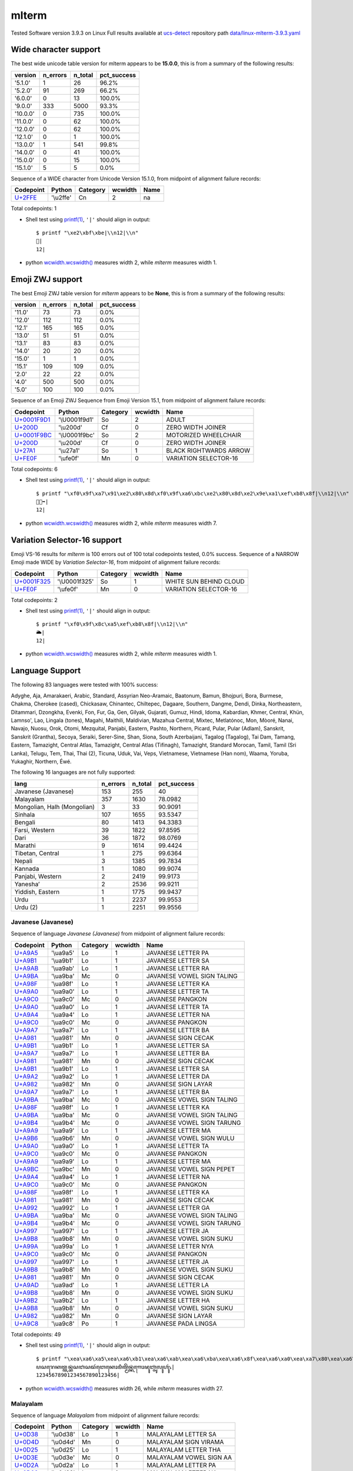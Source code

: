 .. _mlterm:

mlterm
------


Tested Software version 3.9.3 on Linux
Full results available at ucs-detect_ repository path
`data/linux-mlterm-3.9.3.yaml <https://github.com/jquast/ucs-detect/blob/master/data/linux-mlterm-3.9.3.yaml>`_

.. _mltermwide:

Wide character support
++++++++++++++++++++++

The best wide unicode table version for mlterm appears to be 
**15.0.0**, this is from a summary of the following
results:


=========  ==========  =========  =============
version      n_errors    n_total  pct_success
=========  ==========  =========  =============
'5.1.0'             1         26  96.2%
'5.2.0'            91        269  66.2%
'6.0.0'             0         13  100.0%
'9.0.0'           333       5000  93.3%
'10.0.0'            0        735  100.0%
'11.0.0'            0         62  100.0%
'12.0.0'            0         62  100.0%
'12.1.0'            0          1  100.0%
'13.0.0'            1        541  99.8%
'14.0.0'            0         41  100.0%
'15.0.0'            0         15  100.0%
'15.1.0'            5          5  0.0%
=========  ==========  =========  =============

Sequence of a WIDE character from Unicode Version 15.1.0, from midpoint of alignment failure records:

=========================================  =========  ==========  =========  ======
Codepoint                                  Python     Category      wcwidth  Name
=========================================  =========  ==========  =========  ======
`U+2FFE <https://codepoints.net/U+2FFE>`_  '\\u2ffe'  Cn                  2  na
=========================================  =========  ==========  =========  ======

Total codepoints: 1


- Shell test using `printf(1)`_, ``'|'`` should align in output::

        $ printf "\xe2\xbf\xbe|\\n12|\\n"
        ⿾|
        12|

- python `wcwidth.wcswidth()`_ measures width 2, 
  while *mlterm* measures width 1.

.. _mltermzwj:

Emoji ZWJ support
+++++++++++++++++

The best Emoji ZWJ table version for *mlterm* appears to be 
**None**, this is from a summary of the following
results:


=========  ==========  =========  =============
version      n_errors    n_total  pct_success
=========  ==========  =========  =============
'11.0'             73         73  0.0%
'12.0'            112        112  0.0%
'12.1'            165        165  0.0%
'13.0'             51         51  0.0%
'13.1'             83         83  0.0%
'14.0'             20         20  0.0%
'15.0'              1          1  0.0%
'15.1'            109        109  0.0%
'2.0'              22         22  0.0%
'4.0'             500        500  0.0%
'5.0'             100        100  0.0%
=========  ==========  =========  =============

Sequence of an Emoji ZWJ Sequence from Emoji Version 15.1, from midpoint of alignment failure records:

=================================================  =============  ==========  =========  ======================
Codepoint                                          Python         Category      wcwidth  Name
=================================================  =============  ==========  =========  ======================
`U+0001F9D1 <https://codepoints.net/U+0001F9D1>`_  '\\U0001f9d1'  So                  2  ADULT
`U+200D <https://codepoints.net/U+200D>`_          '\\u200d'      Cf                  0  ZERO WIDTH JOINER
`U+0001F9BC <https://codepoints.net/U+0001F9BC>`_  '\\U0001f9bc'  So                  2  MOTORIZED WHEELCHAIR
`U+200D <https://codepoints.net/U+200D>`_          '\\u200d'      Cf                  0  ZERO WIDTH JOINER
`U+27A1 <https://codepoints.net/U+27A1>`_          '\\u27a1'      So                  1  BLACK RIGHTWARDS ARROW
`U+FE0F <https://codepoints.net/U+FE0F>`_          '\\ufe0f'      Mn                  0  VARIATION SELECTOR-16
=================================================  =============  ==========  =========  ======================

Total codepoints: 6


- Shell test using `printf(1)`_, ``'|'`` should align in output::

        $ printf "\xf0\x9f\xa7\x91\xe2\x80\x8d\xf0\x9f\xa6\xbc\xe2\x80\x8d\xe2\x9e\xa1\xef\xb8\x8f|\\n12|\\n"
        🧑‍🦼‍➡️|
        12|

- python `wcwidth.wcswidth()`_ measures width 2, 
  while *mlterm* measures width 7.

.. _mltermvs16:

Variation Selector-16 support
+++++++++++++++++++++++++++++

Emoji VS-16 results for *mlterm* is 100 errors
out of 100 total codepoints tested, 0.0% success.
Sequence of a NARROW Emoji made WIDE by *Variation Selector-16*, from midpoint of alignment failure records:

=================================================  =============  ==========  =========  ======================
Codepoint                                          Python         Category      wcwidth  Name
=================================================  =============  ==========  =========  ======================
`U+0001F325 <https://codepoints.net/U+0001F325>`_  '\\U0001f325'  So                  1  WHITE SUN BEHIND CLOUD
`U+FE0F <https://codepoints.net/U+FE0F>`_          '\\ufe0f'      Mn                  0  VARIATION SELECTOR-16
=================================================  =============  ==========  =========  ======================

Total codepoints: 2


- Shell test using `printf(1)`_, ``'|'`` should align in output::

        $ printf "\xf0\x9f\x8c\xa5\xef\xb8\x8f|\\n12|\\n"
        🌥️|
        12|

- python `wcwidth.wcswidth()`_ measures width 2, 
  while *mlterm* measures width 1.


.. _mltermlang:

Language Support
++++++++++++++++

The following 83 languages were tested with 100% success:

Adyghe, Aja, Amarakaeri, Arabic, Standard, Assyrian Neo-Aramaic, Baatonum, Bamun, Bhojpuri, Bora, Burmese, Chakma, Cherokee (cased), Chickasaw, Chinantec, Chiltepec, Dagaare, Southern, Dangme, Dendi, Dinka, Northeastern, Ditammari, Dzongkha, Evenki, Fon, Fur, Ga, Gen, Gilyak, Gujarati, Gumuz, Hindi, Idoma, Kabardian, Khmer, Central, Khün, Lamnso', Lao, Lingala (tones), Magahi, Maithili, Maldivian, Mazahua Central, Mixtec, Metlatónoc, Mon, Mòoré, Nanai, Navajo, Nuosu, Orok, Otomi, Mezquital, Panjabi, Eastern, Pashto, Northern, Picard, Pular, Pular (Adlam), Sanskrit, Sanskrit (Grantha), Secoya, Seraiki, Serer-Sine, Shan, Siona, South Azerbaijani, Tagalog (Tagalog), Tai Dam, Tamang, Eastern, Tamazight, Central Atlas, Tamazight, Central Atlas (Tifinagh), Tamazight, Standard Morocan, Tamil, Tamil (Sri Lanka), Telugu, Tem, Thai, Thai (2), Ticuna, Uduk, Vai, Veps, Vietnamese, Vietnamese (Han nom), Waama, Yoruba, Yukaghir, Northern, Éwé.

The following 16 languages are not fully supported:

===========================  ==========  =========  =============
lang                           n_errors    n_total    pct_success
===========================  ==========  =========  =============
Javanese (Javanese)                 153        255        40
Malayalam                           357       1630        78.0982
Mongolian, Halh (Mongolian)           3         33        90.9091
Sinhala                             107       1655        93.5347
Bengali                              80       1413        94.3383
Farsi, Western                       39       1822        97.8595
Dari                                 36       1872        98.0769
Marathi                               9       1614        99.4424
Tibetan, Central                      1        275        99.6364
Nepali                                3       1385        99.7834
Kannada                               1       1080        99.9074
Panjabi, Western                      2       2419        99.9173
Yaneshaʼ                              2       2536        99.9211
Yiddish, Eastern                      1       1775        99.9437
Urdu                                  1       2237        99.9553
Urdu (2)                              1       2251        99.9556
===========================  ==========  =========  =============

Javanese (Javanese)
^^^^^^^^^^^^^^^^^^^

Sequence of language *Javanese (Javanese)* from midpoint of alignment failure records:

=========================================  =========  ==========  =========  ==========================
Codepoint                                  Python     Category      wcwidth  Name
=========================================  =========  ==========  =========  ==========================
`U+A9A5 <https://codepoints.net/U+A9A5>`_  '\\ua9a5'  Lo                  1  JAVANESE LETTER PA
`U+A9B1 <https://codepoints.net/U+A9B1>`_  '\\ua9b1'  Lo                  1  JAVANESE LETTER SA
`U+A9AB <https://codepoints.net/U+A9AB>`_  '\\ua9ab'  Lo                  1  JAVANESE LETTER RA
`U+A9BA <https://codepoints.net/U+A9BA>`_  '\\ua9ba'  Mc                  0  JAVANESE VOWEL SIGN TALING
`U+A98F <https://codepoints.net/U+A98F>`_  '\\ua98f'  Lo                  1  JAVANESE LETTER KA
`U+A9A0 <https://codepoints.net/U+A9A0>`_  '\\ua9a0'  Lo                  1  JAVANESE LETTER TA
`U+A9C0 <https://codepoints.net/U+A9C0>`_  '\\ua9c0'  Mc                  0  JAVANESE PANGKON
`U+A9A0 <https://codepoints.net/U+A9A0>`_  '\\ua9a0'  Lo                  1  JAVANESE LETTER TA
`U+A9A4 <https://codepoints.net/U+A9A4>`_  '\\ua9a4'  Lo                  1  JAVANESE LETTER NA
`U+A9C0 <https://codepoints.net/U+A9C0>`_  '\\ua9c0'  Mc                  0  JAVANESE PANGKON
`U+A9A7 <https://codepoints.net/U+A9A7>`_  '\\ua9a7'  Lo                  1  JAVANESE LETTER BA
`U+A981 <https://codepoints.net/U+A981>`_  '\\ua981'  Mn                  0  JAVANESE SIGN CECAK
`U+A9B1 <https://codepoints.net/U+A9B1>`_  '\\ua9b1'  Lo                  1  JAVANESE LETTER SA
`U+A9A7 <https://codepoints.net/U+A9A7>`_  '\\ua9a7'  Lo                  1  JAVANESE LETTER BA
`U+A981 <https://codepoints.net/U+A981>`_  '\\ua981'  Mn                  0  JAVANESE SIGN CECAK
`U+A9B1 <https://codepoints.net/U+A9B1>`_  '\\ua9b1'  Lo                  1  JAVANESE LETTER SA
`U+A9A2 <https://codepoints.net/U+A9A2>`_  '\\ua9a2'  Lo                  1  JAVANESE LETTER DA
`U+A982 <https://codepoints.net/U+A982>`_  '\\ua982'  Mn                  0  JAVANESE SIGN LAYAR
`U+A9A7 <https://codepoints.net/U+A9A7>`_  '\\ua9a7'  Lo                  1  JAVANESE LETTER BA
`U+A9BA <https://codepoints.net/U+A9BA>`_  '\\ua9ba'  Mc                  0  JAVANESE VOWEL SIGN TALING
`U+A98F <https://codepoints.net/U+A98F>`_  '\\ua98f'  Lo                  1  JAVANESE LETTER KA
`U+A9BA <https://codepoints.net/U+A9BA>`_  '\\ua9ba'  Mc                  0  JAVANESE VOWEL SIGN TALING
`U+A9B4 <https://codepoints.net/U+A9B4>`_  '\\ua9b4'  Mc                  0  JAVANESE VOWEL SIGN TARUNG
`U+A9A9 <https://codepoints.net/U+A9A9>`_  '\\ua9a9'  Lo                  1  JAVANESE LETTER MA
`U+A9B6 <https://codepoints.net/U+A9B6>`_  '\\ua9b6'  Mn                  0  JAVANESE VOWEL SIGN WULU
`U+A9A0 <https://codepoints.net/U+A9A0>`_  '\\ua9a0'  Lo                  1  JAVANESE LETTER TA
`U+A9C0 <https://codepoints.net/U+A9C0>`_  '\\ua9c0'  Mc                  0  JAVANESE PANGKON
`U+A9A9 <https://codepoints.net/U+A9A9>`_  '\\ua9a9'  Lo                  1  JAVANESE LETTER MA
`U+A9BC <https://codepoints.net/U+A9BC>`_  '\\ua9bc'  Mn                  0  JAVANESE VOWEL SIGN PEPET
`U+A9A4 <https://codepoints.net/U+A9A4>`_  '\\ua9a4'  Lo                  1  JAVANESE LETTER NA
`U+A9C0 <https://codepoints.net/U+A9C0>`_  '\\ua9c0'  Mc                  0  JAVANESE PANGKON
`U+A98F <https://codepoints.net/U+A98F>`_  '\\ua98f'  Lo                  1  JAVANESE LETTER KA
`U+A981 <https://codepoints.net/U+A981>`_  '\\ua981'  Mn                  0  JAVANESE SIGN CECAK
`U+A992 <https://codepoints.net/U+A992>`_  '\\ua992'  Lo                  1  JAVANESE LETTER GA
`U+A9BA <https://codepoints.net/U+A9BA>`_  '\\ua9ba'  Mc                  0  JAVANESE VOWEL SIGN TALING
`U+A9B4 <https://codepoints.net/U+A9B4>`_  '\\ua9b4'  Mc                  0  JAVANESE VOWEL SIGN TARUNG
`U+A997 <https://codepoints.net/U+A997>`_  '\\ua997'  Lo                  1  JAVANESE LETTER JA
`U+A9B8 <https://codepoints.net/U+A9B8>`_  '\\ua9b8'  Mn                  0  JAVANESE VOWEL SIGN SUKU
`U+A99A <https://codepoints.net/U+A99A>`_  '\\ua99a'  Lo                  1  JAVANESE LETTER NYA
`U+A9C0 <https://codepoints.net/U+A9C0>`_  '\\ua9c0'  Mc                  0  JAVANESE PANGKON
`U+A997 <https://codepoints.net/U+A997>`_  '\\ua997'  Lo                  1  JAVANESE LETTER JA
`U+A9B8 <https://codepoints.net/U+A9B8>`_  '\\ua9b8'  Mn                  0  JAVANESE VOWEL SIGN SUKU
`U+A981 <https://codepoints.net/U+A981>`_  '\\ua981'  Mn                  0  JAVANESE SIGN CECAK
`U+A9AD <https://codepoints.net/U+A9AD>`_  '\\ua9ad'  Lo                  1  JAVANESE LETTER LA
`U+A9B8 <https://codepoints.net/U+A9B8>`_  '\\ua9b8'  Mn                  0  JAVANESE VOWEL SIGN SUKU
`U+A9B2 <https://codepoints.net/U+A9B2>`_  '\\ua9b2'  Lo                  1  JAVANESE LETTER HA
`U+A9B8 <https://codepoints.net/U+A9B8>`_  '\\ua9b8'  Mn                  0  JAVANESE VOWEL SIGN SUKU
`U+A982 <https://codepoints.net/U+A982>`_  '\\ua982'  Mn                  0  JAVANESE SIGN LAYAR
`U+A9C8 <https://codepoints.net/U+A9C8>`_  '\\ua9c8'  Po                  1  JAVANESE PADA LINGSA
=========================================  =========  ==========  =========  ==========================

Total codepoints: 49


- Shell test using `printf(1)`_, ``'|'`` should align in output::

        $ printf "\xea\xa6\xa5\xea\xa6\xb1\xea\xa6\xab\xea\xa6\xba\xea\xa6\x8f\xea\xa6\xa0\xea\xa7\x80\xea\xa6\xa0\xea\xa6\xa4\xea\xa7\x80\xea\xa6\xa7\xea\xa6\x81\xea\xa6\xb1\xea\xa6\xa7\xea\xa6\x81\xea\xa6\xb1\xea\xa6\xa2\xea\xa6\x82\xea\xa6\xa7\xea\xa6\xba\xea\xa6\x8f\xea\xa6\xba\xea\xa6\xb4\xea\xa6\xa9\xea\xa6\xb6\xea\xa6\xa0\xea\xa7\x80\xea\xa6\xa9\xea\xa6\xbc\xea\xa6\xa4\xea\xa7\x80\xea\xa6\x8f\xea\xa6\x81\xea\xa6\x92\xea\xa6\xba\xea\xa6\xb4\xea\xa6\x97\xea\xa6\xb8\xea\xa6\x9a\xea\xa7\x80\xea\xa6\x97\xea\xa6\xb8\xea\xa6\x81\xea\xa6\xad\xea\xa6\xb8\xea\xa6\xb2\xea\xa6\xb8\xea\xa6\x82\xea\xa7\x88|\\n12345678901234567890123456|\\n"
        ꦥꦱꦫꦺꦏꦠ꧀ꦠꦤ꧀ꦧꦁꦱꦧꦁꦱꦢꦂꦧꦺꦏꦺꦴꦩꦶꦠ꧀ꦩꦼꦤ꧀ꦏꦁꦒꦺꦴꦗꦸꦚ꧀ꦗꦸꦁꦭꦸꦲꦸꦂ꧈|
        12345678901234567890123456|

- python `wcwidth.wcswidth()`_ measures width 26, 
  while *mlterm* measures width 27.

Malayalam
^^^^^^^^^

Sequence of language *Malayalam* from midpoint of alignment failure records:

=========================================  =========  ==========  =========  =======================
Codepoint                                  Python     Category      wcwidth  Name
=========================================  =========  ==========  =========  =======================
`U+0D38 <https://codepoints.net/U+0D38>`_  '\\u0d38'  Lo                  1  MALAYALAM LETTER SA
`U+0D4D <https://codepoints.net/U+0D4D>`_  '\\u0d4d'  Mn                  0  MALAYALAM SIGN VIRAMA
`U+0D25 <https://codepoints.net/U+0D25>`_  '\\u0d25'  Lo                  1  MALAYALAM LETTER THA
`U+0D3E <https://codepoints.net/U+0D3E>`_  '\\u0d3e'  Mc                  0  MALAYALAM VOWEL SIGN AA
`U+0D2A <https://codepoints.net/U+0D2A>`_  '\\u0d2a'  Lo                  1  MALAYALAM LETTER PA
`U+0D28 <https://codepoints.net/U+0D28>`_  '\\u0d28'  Lo                  1  MALAYALAM LETTER NA
`U+0D2E <https://codepoints.net/U+0D2E>`_  '\\u0d2e'  Lo                  1  MALAYALAM LETTER MA
`U+0D3E <https://codepoints.net/U+0D3E>`_  '\\u0d3e'  Mc                  0  MALAYALAM VOWEL SIGN AA
`U+0D23 <https://codepoints.net/U+0D23>`_  '\\u0d23'  Lo                  1  MALAYALAM LETTER NNA
`U+0D4D <https://codepoints.net/U+0D4D>`_  '\\u0d4d'  Mn                  0  MALAYALAM SIGN VIRAMA
`U+200C <https://codepoints.net/U+200C>`_  '\\u200c'  Cf                  0  ZERO WIDTH NON-JOINER
=========================================  =========  ==========  =========  =======================

Total codepoints: 11


- Shell test using `printf(1)`_, ``'|'`` should align in output::

        $ printf "\xe0\xb4\xb8\xe0\xb5\x8d\xe0\xb4\xa5\xe0\xb4\xbe\xe0\xb4\xaa\xe0\xb4\xa8\xe0\xb4\xae\xe0\xb4\xbe\xe0\xb4\xa3\xe0\xb5\x8d\xe2\x80\x8c|\\n123456|\\n"
        സ്ഥാപനമാണ്‌|
        123456|

- python `wcwidth.wcswidth()`_ measures width 6, 
  while *mlterm* measures width 7.

Mongolian, Halh (Mongolian)
^^^^^^^^^^^^^^^^^^^^^^^^^^^

Sequence of language *Mongolian, Halh (Mongolian)* from midpoint of alignment failure records:

=========================================  =========  ==========  =========  =========================
Codepoint                                  Python     Category      wcwidth  Name
=========================================  =========  ==========  =========  =========================
`U+1828 <https://codepoints.net/U+1828>`_  '\\u1828'  Lo                  1  MONGOLIAN LETTER NA
`U+1821 <https://codepoints.net/U+1821>`_  '\\u1821'  Lo                  1  MONGOLIAN LETTER E
`U+1837 <https://codepoints.net/U+1837>`_  '\\u1837'  Lo                  1  MONGOLIAN LETTER RA
`U+180E <https://codepoints.net/U+180E>`_  '\\u180e'  Cf                  0  MONGOLIAN VOWEL SEPARATOR
`U+1821 <https://codepoints.net/U+1821>`_  '\\u1821'  Lo                  1  MONGOLIAN LETTER E
=========================================  =========  ==========  =========  =========================

Total codepoints: 5


- Shell test using `printf(1)`_, ``'|'`` should align in output::

        $ printf "\xe1\xa0\xa8\xe1\xa0\xa1\xe1\xa0\xb7\xe1\xa0\x8e\xe1\xa0\xa1|\\n1234|\\n"
        ᠨᠡᠷ᠎ᠡ|
        1234|

- python `wcwidth.wcswidth()`_ measures width 4, 
  while *mlterm* measures width 5.

Sinhala
^^^^^^^

Sequence of language *Sinhala* from midpoint of alignment failure records:

=========================================  =========  ==========  =========  =================================
Codepoint                                  Python     Category      wcwidth  Name
=========================================  =========  ==========  =========  =================================
`U+0DB4 <https://codepoints.net/U+0DB4>`_  '\\u0db4'  Lo                  1  SINHALA LETTER ALPAPRAANA PAYANNA
`U+0DCA <https://codepoints.net/U+0DCA>`_  '\\u0dca'  Mn                  0  SINHALA SIGN AL-LAKUNA
`U+200D <https://codepoints.net/U+200D>`_  '\\u200d'  Cf                  0  ZERO WIDTH JOINER
`U+0DBB <https://codepoints.net/U+0DBB>`_  '\\u0dbb'  Lo                  1  SINHALA LETTER RAYANNA
`U+0D9A <https://codepoints.net/U+0D9A>`_  '\\u0d9a'  Lo                  1  SINHALA LETTER ALPAPRAANA KAYANNA
`U+0DCF <https://codepoints.net/U+0DCF>`_  '\\u0dcf'  Mc                  0  SINHALA VOWEL SIGN AELA-PILLA
`U+0DC1 <https://codepoints.net/U+0DC1>`_  '\\u0dc1'  Lo                  1  SINHALA LETTER TAALUJA SAYANNA
`U+0DB1 <https://codepoints.net/U+0DB1>`_  '\\u0db1'  Lo                  1  SINHALA LETTER DANTAJA NAYANNA
`U+0DBA <https://codepoints.net/U+0DBA>`_  '\\u0dba'  Lo                  1  SINHALA LETTER YAYANNA
=========================================  =========  ==========  =========  =================================

Total codepoints: 9


- Shell test using `printf(1)`_, ``'|'`` should align in output::

        $ printf "\xe0\xb6\xb4\xe0\xb7\x8a\xe2\x80\x8d\xe0\xb6\xbb\xe0\xb6\x9a\xe0\xb7\x8f\xe0\xb7\x81\xe0\xb6\xb1\xe0\xb6\xba|\\n12345|\\n"
        ප්‍රකාශනය|
        12345|

- python `wcwidth.wcswidth()`_ measures width 5, 
  while *mlterm* measures width 7.

Bengali
^^^^^^^

Sequence of language *Bengali* from midpoint of alignment failure records:

=========================================  =========  ==========  =========  ============================
Codepoint                                  Python     Category      wcwidth  Name
=========================================  =========  ==========  =========  ============================
`U+09B8 <https://codepoints.net/U+09B8>`_  '\\u09b8'  Lo                  1  BENGALI LETTER SA
`U+09CD <https://codepoints.net/U+09CD>`_  '\\u09cd'  Mn                  0  BENGALI SIGN VIRAMA
`U+09AC <https://codepoints.net/U+09AC>`_  '\\u09ac'  Lo                  1  BENGALI LETTER BA
`U+09C0 <https://codepoints.net/U+09C0>`_  '\\u09c0'  Mc                  0  BENGALI VOWEL SIGN II
`U+0995 <https://codepoints.net/U+0995>`_  '\\u0995'  Lo                  1  BENGALI LETTER KA
`U+09C3 <https://codepoints.net/U+09C3>`_  '\\u09c3'  Mn                  0  BENGALI VOWEL SIGN VOCALIC R
`U+09A4 <https://codepoints.net/U+09A4>`_  '\\u09a4'  Lo                  1  BENGALI LETTER TA
`U+09BF <https://codepoints.net/U+09BF>`_  '\\u09bf'  Mc                  0  BENGALI VOWEL SIGN I
`U+200C <https://codepoints.net/U+200C>`_  '\\u200c'  Cf                  0  ZERO WIDTH NON-JOINER
`U+0987 <https://codepoints.net/U+0987>`_  '\\u0987'  Lo                  1  BENGALI LETTER I
=========================================  =========  ==========  =========  ============================

Total codepoints: 10


- Shell test using `printf(1)`_, ``'|'`` should align in output::

        $ printf "\xe0\xa6\xb8\xe0\xa7\x8d\xe0\xa6\xac\xe0\xa7\x80\xe0\xa6\x95\xe0\xa7\x83\xe0\xa6\xa4\xe0\xa6\xbf\xe2\x80\x8c\xe0\xa6\x87|\\n12345|\\n"
        স্বীকৃতি‌ই|
        12345|

- python `wcwidth.wcswidth()`_ measures width 5, 
  while *mlterm* measures width 6.

Farsi, Western
^^^^^^^^^^^^^^

Sequence of language *Farsi, Western* from midpoint of alignment failure records:

=========================================  =========  ==========  =========  =======================
Codepoint                                  Python     Category      wcwidth  Name
=========================================  =========  ==========  =========  =======================
`U+0648 <https://codepoints.net/U+0648>`_  '\\u0648'  Lo                  1  ARABIC LETTER WAW
`U+062D <https://codepoints.net/U+062D>`_  '\\u062d'  Lo                  1  ARABIC LETTER HAH
`U+0634 <https://codepoints.net/U+0634>`_  '\\u0634'  Lo                  1  ARABIC LETTER SHEEN
`U+06CC <https://codepoints.net/U+06CC>`_  '\\u06cc'  Lo                  1  ARABIC LETTER FARSI YEH
`U+0627 <https://codepoints.net/U+0627>`_  '\\u0627'  Lo                  1  ARABIC LETTER ALEF
`U+0646 <https://codepoints.net/U+0646>`_  '\\u0646'  Lo                  1  ARABIC LETTER NOON
`U+0647 <https://codepoints.net/U+0647>`_  '\\u0647'  Lo                  1  ARABIC LETTER HEH
`U+200C <https://codepoints.net/U+200C>`_  '\\u200c'  Cf                  0  ZERO WIDTH NON-JOINER
`U+0627 <https://codepoints.net/U+0627>`_  '\\u0627'  Lo                  1  ARABIC LETTER ALEF
`U+06CC <https://codepoints.net/U+06CC>`_  '\\u06cc'  Lo                  1  ARABIC LETTER FARSI YEH
=========================================  =========  ==========  =========  =======================

Total codepoints: 10


- Shell test using `printf(1)`_, ``'|'`` should align in output::

        $ printf "\xd9\x88\xd8\xad\xd8\xb4\xdb\x8c\xd8\xa7\xd9\x86\xd9\x87\xe2\x80\x8c\xd8\xa7\xdb\x8c|\\n123456789|\\n"
        وحشیانه‌ای|
        123456789|

- python `wcwidth.wcswidth()`_ measures width 9, 
  while *mlterm* measures width 10.

Dari
^^^^

Sequence of language *Dari* from midpoint of alignment failure records:

=========================================  =========  ==========  =========  =======================
Codepoint                                  Python     Category      wcwidth  Name
=========================================  =========  ==========  =========  =======================
`U+0648 <https://codepoints.net/U+0648>`_  '\\u0648'  Lo                  1  ARABIC LETTER WAW
`U+062D <https://codepoints.net/U+062D>`_  '\\u062d'  Lo                  1  ARABIC LETTER HAH
`U+0634 <https://codepoints.net/U+0634>`_  '\\u0634'  Lo                  1  ARABIC LETTER SHEEN
`U+06CC <https://codepoints.net/U+06CC>`_  '\\u06cc'  Lo                  1  ARABIC LETTER FARSI YEH
`U+0627 <https://codepoints.net/U+0627>`_  '\\u0627'  Lo                  1  ARABIC LETTER ALEF
`U+0646 <https://codepoints.net/U+0646>`_  '\\u0646'  Lo                  1  ARABIC LETTER NOON
`U+0647 <https://codepoints.net/U+0647>`_  '\\u0647'  Lo                  1  ARABIC LETTER HEH
`U+200C <https://codepoints.net/U+200C>`_  '\\u200c'  Cf                  0  ZERO WIDTH NON-JOINER
`U+06CC <https://codepoints.net/U+06CC>`_  '\\u06cc'  Lo                  1  ARABIC LETTER FARSI YEH
`U+06CC <https://codepoints.net/U+06CC>`_  '\\u06cc'  Lo                  1  ARABIC LETTER FARSI YEH
=========================================  =========  ==========  =========  =======================

Total codepoints: 10


- Shell test using `printf(1)`_, ``'|'`` should align in output::

        $ printf "\xd9\x88\xd8\xad\xd8\xb4\xdb\x8c\xd8\xa7\xd9\x86\xd9\x87\xe2\x80\x8c\xdb\x8c\xdb\x8c|\\n123456789|\\n"
        وحشیانه‌یی|
        123456789|

- python `wcwidth.wcswidth()`_ measures width 9, 
  while *mlterm* measures width 10.

Marathi
^^^^^^^

Sequence of language *Marathi* from midpoint of alignment failure records:

=========================================  =========  ==========  =========  ========================
Codepoint                                  Python     Category      wcwidth  Name
=========================================  =========  ==========  =========  ========================
`U+091C <https://codepoints.net/U+091C>`_  '\\u091c'  Lo                  1  DEVANAGARI LETTER JA
`U+094D <https://codepoints.net/U+094D>`_  '\\u094d'  Mn                  0  DEVANAGARI SIGN VIRAMA
`U+092F <https://codepoints.net/U+092F>`_  '\\u092f'  Lo                  1  DEVANAGARI LETTER YA
`U+093E <https://codepoints.net/U+093E>`_  '\\u093e'  Mc                  0  DEVANAGARI VOWEL SIGN AA
`U+200C <https://codepoints.net/U+200C>`_  '\\u200c'  Cf                  0  ZERO WIDTH NON-JOINER
`U+0905 <https://codepoints.net/U+0905>`_  '\\u0905'  Lo                  1  DEVANAGARI LETTER A
`U+0930 <https://codepoints.net/U+0930>`_  '\\u0930'  Lo                  1  DEVANAGARI LETTER RA
`U+094D <https://codepoints.net/U+094D>`_  '\\u094d'  Mn                  0  DEVANAGARI SIGN VIRAMA
`U+0925 <https://codepoints.net/U+0925>`_  '\\u0925'  Lo                  1  DEVANAGARI LETTER THA
`U+0940 <https://codepoints.net/U+0940>`_  '\\u0940'  Mc                  0  DEVANAGARI VOWEL SIGN II
=========================================  =========  ==========  =========  ========================

Total codepoints: 10


- Shell test using `printf(1)`_, ``'|'`` should align in output::

        $ printf "\xe0\xa4\x9c\xe0\xa5\x8d\xe0\xa4\xaf\xe0\xa4\xbe\xe2\x80\x8c\xe0\xa4\x85\xe0\xa4\xb0\xe0\xa5\x8d\xe0\xa4\xa5\xe0\xa5\x80|\\n12345|\\n"
        ज्या‌अर्थी|
        12345|

- python `wcwidth.wcswidth()`_ measures width 5, 
  while *mlterm* measures width 6.

Tibetan, Central
^^^^^^^^^^^^^^^^

Sequence of language *Tibetan, Central* from midpoint of alignment failure records:

=========================================  =========  ==========  =========  ================================
Codepoint                                  Python     Category      wcwidth  Name
=========================================  =========  ==========  =========  ================================
`U+0F7C <https://codepoints.net/U+0F7C>`_  '\\u0f7c'  Mn                  0  TIBETAN VOWEL SIGN O
`U+0F42 <https://codepoints.net/U+0F42>`_  '\\u0f42'  Lo                  1  TIBETAN LETTER GA
`U+0F66 <https://codepoints.net/U+0F66>`_  '\\u0f66'  Lo                  1  TIBETAN LETTER SA
`U+0F0B <https://codepoints.net/U+0F0B>`_  '\\u0f0b'  Po                  1  TIBETAN MARK INTERSYLLABIC TSHEG
`U+0F54 <https://codepoints.net/U+0F54>`_  '\\u0f54'  Lo                  1  TIBETAN LETTER PA
`U+0F60 <https://codepoints.net/U+0F60>`_  '\\u0f60'  Lo                  1  TIBETAN LETTER -A
`U+0F72 <https://codepoints.net/U+0F72>`_  '\\u0f72'  Mn                  0  TIBETAN VOWEL SIGN I
`U+0F0B <https://codepoints.net/U+0F0B>`_  '\\u0f0b'  Po                  1  TIBETAN MARK INTERSYLLABIC TSHEG
`U+0F41 <https://codepoints.net/U+0F41>`_  '\\u0f41'  Lo                  1  TIBETAN LETTER KHA
`U+0FB2 <https://codepoints.net/U+0FB2>`_  '\\u0fb2'  Mn                  0  TIBETAN SUBJOINED LETTER RA
`U+0F72 <https://codepoints.net/U+0F72>`_  '\\u0f72'  Mn                  0  TIBETAN VOWEL SIGN I
`U+0F58 <https://codepoints.net/U+0F58>`_  '\\u0f58'  Lo                  1  TIBETAN LETTER MA
`U+0F66 <https://codepoints.net/U+0F66>`_  '\\u0f66'  Lo                  1  TIBETAN LETTER SA
`U+0F0B <https://codepoints.net/U+0F0B>`_  '\\u0f0b'  Po                  1  TIBETAN MARK INTERSYLLABIC TSHEG
`U+0F60 <https://codepoints.net/U+0F60>`_  '\\u0f60'  Lo                  1  TIBETAN LETTER -A
`U+0F42 <https://codepoints.net/U+0F42>`_  '\\u0f42'  Lo                  1  TIBETAN LETTER GA
`U+0F63 <https://codepoints.net/U+0F63>`_  '\\u0f63'  Lo                  1  TIBETAN LETTER LA
`U+0F0B <https://codepoints.net/U+0F0B>`_  '\\u0f0b'  Po                  1  TIBETAN MARK INTERSYLLABIC TSHEG
`U+0F42 <https://codepoints.net/U+0F42>`_  '\\u0f42'  Lo                  1  TIBETAN LETTER GA
`U+0FB1 <https://codepoints.net/U+0FB1>`_  '\\u0fb1'  Mn                  0  TIBETAN SUBJOINED LETTER YA
`U+0F72 <https://codepoints.net/U+0F72>`_  '\\u0f72'  Mn                  0  TIBETAN VOWEL SIGN I
`U+0F0B <https://codepoints.net/U+0F0B>`_  '\\u0f0b'  Po                  1  TIBETAN MARK INTERSYLLABIC TSHEG
`U+0F42 <https://codepoints.net/U+0F42>`_  '\\u0f42'  Lo                  1  TIBETAN LETTER GA
`U+0F53 <https://codepoints.net/U+0F53>`_  '\\u0f53'  Lo                  1  TIBETAN LETTER NA
`U+0F66 <https://codepoints.net/U+0F66>`_  '\\u0f66'  Lo                  1  TIBETAN LETTER SA
`U+0F0B <https://codepoints.net/U+0F0B>`_  '\\u0f0b'  Po                  1  TIBETAN MARK INTERSYLLABIC TSHEG
`U+0F5A <https://codepoints.net/U+0F5A>`_  '\\u0f5a'  Lo                  1  TIBETAN LETTER TSHA
`U+0F74 <https://codepoints.net/U+0F74>`_  '\\u0f74'  Mn                  0  TIBETAN VOWEL SIGN U
`U+0F63 <https://codepoints.net/U+0F63>`_  '\\u0f63'  Lo                  1  TIBETAN LETTER LA
`U+0F0B <https://codepoints.net/U+0F0B>`_  '\\u0f0b'  Po                  1  TIBETAN MARK INTERSYLLABIC TSHEG
`U+0F45 <https://codepoints.net/U+0F45>`_  '\\u0f45'  Lo                  1  TIBETAN LETTER CA
`U+0F72 <https://codepoints.net/U+0F72>`_  '\\u0f72'  Mn                  0  TIBETAN VOWEL SIGN I
`U+0F0B <https://codepoints.net/U+0F0B>`_  '\\u0f0b'  Po                  1  TIBETAN MARK INTERSYLLABIC TSHEG
`U+0F60 <https://codepoints.net/U+0F60>`_  '\\u0f60'  Lo                  1  TIBETAN LETTER -A
`U+0F51 <https://codepoints.net/U+0F51>`_  '\\u0f51'  Lo                  1  TIBETAN LETTER DA
`U+0FB2 <https://codepoints.net/U+0FB2>`_  '\\u0fb2'  Mn                  0  TIBETAN SUBJOINED LETTER RA
`U+0F0B <https://codepoints.net/U+0F0B>`_  '\\u0f0b'  Po                  1  TIBETAN MARK INTERSYLLABIC TSHEG
`U+0F5E <https://codepoints.net/U+0F5E>`_  '\\u0f5e'  Lo                  1  TIBETAN LETTER ZHA
`U+0F72 <https://codepoints.net/U+0F72>`_  '\\u0f72'  Mn                  0  TIBETAN VOWEL SIGN I
`U+0F42 <https://codepoints.net/U+0F42>`_  '\\u0f42'  Lo                  1  TIBETAN LETTER GA
`U+0F0B <https://codepoints.net/U+0F0B>`_  '\\u0f0b'  Po                  1  TIBETAN MARK INTERSYLLABIC TSHEG
`U+0F56 <https://codepoints.net/U+0F56>`_  '\\u0f56'  Lo                  1  TIBETAN LETTER BA
`U+0FB1 <https://codepoints.net/U+0FB1>`_  '\\u0fb1'  Mn                  0  TIBETAN SUBJOINED LETTER YA
`U+0F74 <https://codepoints.net/U+0F74>`_  '\\u0f74'  Mn                  0  TIBETAN VOWEL SIGN U
`U+0F44 <https://codepoints.net/U+0F44>`_  '\\u0f44'  Lo                  1  TIBETAN LETTER NGA
`U+0F0B <https://codepoints.net/U+0F0B>`_  '\\u0f0b'  Po                  1  TIBETAN MARK INTERSYLLABIC TSHEG
`U+0F62 <https://codepoints.net/U+0F62>`_  '\\u0f62'  Lo                  1  TIBETAN LETTER RA
`U+0F74 <https://codepoints.net/U+0F74>`_  '\\u0f74'  Mn                  0  TIBETAN VOWEL SIGN U
`U+0F44 <https://codepoints.net/U+0F44>`_  '\\u0f44'  Lo                  1  TIBETAN LETTER NGA
`U+0F0B <https://codepoints.net/U+0F0B>`_  '\\u0f0b'  Po                  1  TIBETAN MARK INTERSYLLABIC TSHEG
`U+0F49 <https://codepoints.net/U+0F49>`_  '\\u0f49'  Lo                  1  TIBETAN LETTER NYA
`U+0F7A <https://codepoints.net/U+0F7A>`_  '\\u0f7a'  Mn                  0  TIBETAN VOWEL SIGN E
`U+0F66 <https://codepoints.net/U+0F66>`_  '\\u0f66'  Lo                  1  TIBETAN LETTER SA
`U+0F0B <https://codepoints.net/U+0F0B>`_  '\\u0f0b'  Po                  1  TIBETAN MARK INTERSYLLABIC TSHEG
`U+0F45 <https://codepoints.net/U+0F45>`_  '\\u0f45'  Lo                  1  TIBETAN LETTER CA
`U+0F53 <https://codepoints.net/U+0F53>`_  '\\u0f53'  Lo                  1  TIBETAN LETTER NA
`U+0F0B <https://codepoints.net/U+0F0B>`_  '\\u0f0b'  Po                  1  TIBETAN MARK INTERSYLLABIC TSHEG
`U+0F51 <https://codepoints.net/U+0F51>`_  '\\u0f51'  Lo                  1  TIBETAN LETTER DA
`U+0F74 <https://codepoints.net/U+0F74>`_  '\\u0f74'  Mn                  0  TIBETAN VOWEL SIGN U
`U+0F0B <https://codepoints.net/U+0F0B>`_  '\\u0f0b'  Po                  1  TIBETAN MARK INTERSYLLABIC TSHEG
`U+0F44 <https://codepoints.net/U+0F44>`_  '\\u0f44'  Lo                  1  TIBETAN LETTER NGA
`U+0F7C <https://codepoints.net/U+0F7C>`_  '\\u0f7c'  Mn                  0  TIBETAN VOWEL SIGN O
`U+0F66 <https://codepoints.net/U+0F66>`_  '\\u0f66'  Lo                  1  TIBETAN LETTER SA
`U+0F0B <https://codepoints.net/U+0F0B>`_  '\\u0f0b'  Po                  1  TIBETAN MARK INTERSYLLABIC TSHEG
`U+0F60 <https://codepoints.net/U+0F60>`_  '\\u0f60'  Lo                  1  TIBETAN LETTER -A
`U+0F5B <https://codepoints.net/U+0F5B>`_  '\\u0f5b'  Lo                  1  TIBETAN LETTER DZA
`U+0F72 <https://codepoints.net/U+0F72>`_  '\\u0f72'  Mn                  0  TIBETAN VOWEL SIGN I
`U+0F53 <https://codepoints.net/U+0F53>`_  '\\u0f53'  Lo                  1  TIBETAN LETTER NA
`U+0F58 <https://codepoints.net/U+0F58>`_  '\\u0f58'  Lo                  1  TIBETAN LETTER MA
`U+0F72 <https://codepoints.net/U+0F72>`_  '\\u0f72'  Mn                  0  TIBETAN VOWEL SIGN I
`U+0F0B <https://codepoints.net/U+0F0B>`_  '\\u0f0b'  Po                  1  TIBETAN MARK INTERSYLLABIC TSHEG
`U+0F56 <https://codepoints.net/U+0F56>`_  '\\u0f56'  Lo                  1  TIBETAN LETTER BA
`U+0FB1 <https://codepoints.net/U+0FB1>`_  '\\u0fb1'  Mn                  0  TIBETAN SUBJOINED LETTER YA
`U+0F7A <https://codepoints.net/U+0F7A>`_  '\\u0f7a'  Mn                  0  TIBETAN VOWEL SIGN E
`U+0F51 <https://codepoints.net/U+0F51>`_  '\\u0f51'  Lo                  1  TIBETAN LETTER DA
`U+0F0B <https://codepoints.net/U+0F0B>`_  '\\u0f0b'  Po                  1  TIBETAN MARK INTERSYLLABIC TSHEG
`U+0F54 <https://codepoints.net/U+0F54>`_  '\\u0f54'  Lo                  1  TIBETAN LETTER PA
`U+0F60 <https://codepoints.net/U+0F60>`_  '\\u0f60'  Lo                  1  TIBETAN LETTER -A
`U+0F72 <https://codepoints.net/U+0F72>`_  '\\u0f72'  Mn                  0  TIBETAN VOWEL SIGN I
`U+0F0B <https://codepoints.net/U+0F0B>`_  '\\u0f0b'  Po                  1  TIBETAN MARK INTERSYLLABIC TSHEG
`U+0F41 <https://codepoints.net/U+0F41>`_  '\\u0f41'  Lo                  1  TIBETAN LETTER KHA
`U+0F62 <https://codepoints.net/U+0F62>`_  '\\u0f62'  Lo                  1  TIBETAN LETTER RA
`U+0F0D <https://codepoints.net/U+0F0D>`_  '\\u0f0d'  Po                  1  TIBETAN MARK SHAD
=========================================  =========  ==========  =========  ================================

Total codepoints: 83


- Shell test using `printf(1)`_, ``'|'`` should align in output::

        $ printf "\xe0\xbd\xbc\xe0\xbd\x82\xe0\xbd\xa6\xe0\xbc\x8b\xe0\xbd\x94\xe0\xbd\xa0\xe0\xbd\xb2\xe0\xbc\x8b\xe0\xbd\x81\xe0\xbe\xb2\xe0\xbd\xb2\xe0\xbd\x98\xe0\xbd\xa6\xe0\xbc\x8b\xe0\xbd\xa0\xe0\xbd\x82\xe0\xbd\xa3\xe0\xbc\x8b\xe0\xbd\x82\xe0\xbe\xb1\xe0\xbd\xb2\xe0\xbc\x8b\xe0\xbd\x82\xe0\xbd\x93\xe0\xbd\xa6\xe0\xbc\x8b\xe0\xbd\x9a\xe0\xbd\xb4\xe0\xbd\xa3\xe0\xbc\x8b\xe0\xbd\x85\xe0\xbd\xb2\xe0\xbc\x8b\xe0\xbd\xa0\xe0\xbd\x91\xe0\xbe\xb2\xe0\xbc\x8b\xe0\xbd\x9e\xe0\xbd\xb2\xe0\xbd\x82\xe0\xbc\x8b\xe0\xbd\x96\xe0\xbe\xb1\xe0\xbd\xb4\xe0\xbd\x84\xe0\xbc\x8b\xe0\xbd\xa2\xe0\xbd\xb4\xe0\xbd\x84\xe0\xbc\x8b\xe0\xbd\x89\xe0\xbd\xba\xe0\xbd\xa6\xe0\xbc\x8b\xe0\xbd\x85\xe0\xbd\x93\xe0\xbc\x8b\xe0\xbd\x91\xe0\xbd\xb4\xe0\xbc\x8b\xe0\xbd\x84\xe0\xbd\xbc\xe0\xbd\xa6\xe0\xbc\x8b\xe0\xbd\xa0\xe0\xbd\x9b\xe0\xbd\xb2\xe0\xbd\x93\xe0\xbd\x98\xe0\xbd\xb2\xe0\xbc\x8b\xe0\xbd\x96\xe0\xbe\xb1\xe0\xbd\xba\xe0\xbd\x91\xe0\xbc\x8b\xe0\xbd\x94\xe0\xbd\xa0\xe0\xbd\xb2\xe0\xbc\x8b\xe0\xbd\x81\xe0\xbd\xa2\xe0\xbc\x8d|\\n12345678901234567890123456789012345678901234567890123456789012|\\n"
        ོགས་པའི་ཁྲིམས་འགལ་གྱི་གནས་ཚུལ་ཅི་འདྲ་ཞིག་བྱུང་རུང་ཉེས་ཅན་དུ་ངོས་འཛིནམི་བྱེད་པའི་ཁར།|
        12345678901234567890123456789012345678901234567890123456789012|

- python `wcwidth.wcswidth()`_ measures width 62, 
  while *mlterm* measures width 63.

Nepali
^^^^^^

Sequence of language *Nepali* from midpoint of alignment failure records:

=========================================  =========  ==========  =========  ========================
Codepoint                                  Python     Category      wcwidth  Name
=========================================  =========  ==========  =========  ========================
`U+092A <https://codepoints.net/U+092A>`_  '\\u092a'  Lo                  1  DEVANAGARI LETTER PA
`U+0941 <https://codepoints.net/U+0941>`_  '\\u0941'  Mn                  0  DEVANAGARI VOWEL SIGN U
`U+0930 <https://codepoints.net/U+0930>`_  '\\u0930'  Lo                  1  DEVANAGARI LETTER RA
`U+094D <https://codepoints.net/U+094D>`_  '\\u094d'  Mn                  0  DEVANAGARI SIGN VIRAMA
`U+200D <https://codepoints.net/U+200D>`_  '\\u200d'  Cf                  0  ZERO WIDTH JOINER
`U+092F <https://codepoints.net/U+092F>`_  '\\u092f'  Lo                  1  DEVANAGARI LETTER YA
`U+093E <https://codepoints.net/U+093E>`_  '\\u093e'  Mc                  0  DEVANAGARI VOWEL SIGN AA
`U+0907 <https://codepoints.net/U+0907>`_  '\\u0907'  Lo                  1  DEVANAGARI LETTER I
`U+090F <https://codepoints.net/U+090F>`_  '\\u090f'  Lo                  1  DEVANAGARI LETTER E
`U+0915 <https://codepoints.net/U+0915>`_  '\\u0915'  Lo                  1  DEVANAGARI LETTER KA
`U+094B <https://codepoints.net/U+094B>`_  '\\u094b'  Mc                  0  DEVANAGARI VOWEL SIGN O
=========================================  =========  ==========  =========  ========================

Total codepoints: 11


- Shell test using `printf(1)`_, ``'|'`` should align in output::

        $ printf "\xe0\xa4\xaa\xe0\xa5\x81\xe0\xa4\xb0\xe0\xa5\x8d\xe2\x80\x8d\xe0\xa4\xaf\xe0\xa4\xbe\xe0\xa4\x87\xe0\xa4\x8f\xe0\xa4\x95\xe0\xa5\x8b|\\n12345|\\n"
        पुर्‍याइएको|
        12345|

- python `wcwidth.wcswidth()`_ measures width 5, 
  while *mlterm* measures width 7.

Kannada
^^^^^^^

Sequence of language *Kannada* from midpoint of alignment failure records:

=========================================  =========  ==========  =========  =====================
Codepoint                                  Python     Category      wcwidth  Name
=========================================  =========  ==========  =========  =====================
`U+0CB5 <https://codepoints.net/U+0CB5>`_  '\\u0cb5'  Lo                  1  KANNADA LETTER VA
`U+0CBE <https://codepoints.net/U+0CBE>`_  '\\u0cbe'  Mc                  0  KANNADA VOWEL SIGN AA
`U+0C95 <https://codepoints.net/U+0C95>`_  '\\u0c95'  Lo                  1  KANNADA LETTER KA
`U+0CCD <https://codepoints.net/U+0CCD>`_  '\\u0ccd'  Mn                  0  KANNADA SIGN VIRAMA
`U+200C <https://codepoints.net/U+200C>`_  '\\u200c'  Cf                  0  ZERO WIDTH NON-JOINER
`U+0CB8 <https://codepoints.net/U+0CB8>`_  '\\u0cb8'  Lo                  1  KANNADA LETTER SA
`U+0CCD <https://codepoints.net/U+0CCD>`_  '\\u0ccd'  Mn                  0  KANNADA SIGN VIRAMA
`U+0CB5 <https://codepoints.net/U+0CB5>`_  '\\u0cb5'  Lo                  1  KANNADA LETTER VA
`U+0CBE <https://codepoints.net/U+0CBE>`_  '\\u0cbe'  Mc                  0  KANNADA VOWEL SIGN AA
`U+0CA4 <https://codepoints.net/U+0CA4>`_  '\\u0ca4'  Lo                  1  KANNADA LETTER TA
`U+0C82 <https://codepoints.net/U+0C82>`_  '\\u0c82'  Mc                  0  KANNADA SIGN ANUSVARA
`U+0CA4 <https://codepoints.net/U+0CA4>`_  '\\u0ca4'  Lo                  1  KANNADA LETTER TA
`U+0CCD <https://codepoints.net/U+0CCD>`_  '\\u0ccd'  Mn                  0  KANNADA SIGN VIRAMA
`U+0CB0 <https://codepoints.net/U+0CB0>`_  '\\u0cb0'  Lo                  1  KANNADA LETTER RA
`U+0CCD <https://codepoints.net/U+0CCD>`_  '\\u0ccd'  Mn                  0  KANNADA SIGN VIRAMA
`U+0CAF <https://codepoints.net/U+0CAF>`_  '\\u0caf'  Lo                  1  KANNADA LETTER YA
=========================================  =========  ==========  =========  =====================

Total codepoints: 16


- Shell test using `printf(1)`_, ``'|'`` should align in output::

        $ printf "\xe0\xb2\xb5\xe0\xb2\xbe\xe0\xb2\x95\xe0\xb3\x8d\xe2\x80\x8c\xe0\xb2\xb8\xe0\xb3\x8d\xe0\xb2\xb5\xe0\xb2\xbe\xe0\xb2\xa4\xe0\xb2\x82\xe0\xb2\xa4\xe0\xb3\x8d\xe0\xb2\xb0\xe0\xb3\x8d\xe0\xb2\xaf|\\n12345678|\\n"
        ವಾಕ್‌ಸ್ವಾತಂತ್ರ್ಯ|
        12345678|

- python `wcwidth.wcswidth()`_ measures width 8, 
  while *mlterm* measures width 9.

Panjabi, Western
^^^^^^^^^^^^^^^^

Sequence of language *Panjabi, Western* from midpoint of alignment failure records:

=========================================  =========  ==========  =========  ========================
Codepoint                                  Python     Category      wcwidth  Name
=========================================  =========  ==========  =========  ========================
`U+0628 <https://codepoints.net/U+0628>`_  '\\u0628'  Lo                  1  ARABIC LETTER BEH
`U+06D2 <https://codepoints.net/U+06D2>`_  '\\u06d2'  Lo                  1  ARABIC LETTER YEH BARREE
`U+200C <https://codepoints.net/U+200C>`_  '\\u200c'  Cf                  0  ZERO WIDTH NON-JOINER
`U+0631 <https://codepoints.net/U+0631>`_  '\\u0631'  Lo                  1  ARABIC LETTER REH
`U+0648 <https://codepoints.net/U+0648>`_  '\\u0648'  Lo                  1  ARABIC LETTER WAW
`U+0632 <https://codepoints.net/U+0632>`_  '\\u0632'  Lo                  1  ARABIC LETTER ZAIN
`U+06AF <https://codepoints.net/U+06AF>`_  '\\u06af'  Lo                  1  ARABIC LETTER GAF
`U+0627 <https://codepoints.net/U+0627>`_  '\\u0627'  Lo                  1  ARABIC LETTER ALEF
`U+0631 <https://codepoints.net/U+0631>`_  '\\u0631'  Lo                  1  ARABIC LETTER REH
`U+06CC <https://codepoints.net/U+06CC>`_  '\\u06cc'  Lo                  1  ARABIC LETTER FARSI YEH
`U+060C <https://codepoints.net/U+060C>`_  '\\u060c'  Po                  1  ARABIC COMMA
=========================================  =========  ==========  =========  ========================

Total codepoints: 11


- Shell test using `printf(1)`_, ``'|'`` should align in output::

        $ printf "\xd8\xa8\xdb\x92\xe2\x80\x8c\xd8\xb1\xd9\x88\xd8\xb2\xda\xaf\xd8\xa7\xd8\xb1\xdb\x8c\xd8\x8c|\\n1234567890|\\n"
        بے‌روزگاری،|
        1234567890|

- python `wcwidth.wcswidth()`_ measures width 10, 
  while *mlterm* measures width 11.

Yaneshaʼ
^^^^^^^^

Sequence of language *Yaneshaʼ* from midpoint of alignment failure records:

=========================================  =========  ==========  =========  ====================
Codepoint                                  Python     Category      wcwidth  Name
=========================================  =========  ==========  =========  ====================
`U+0303 <https://codepoints.net/U+0303>`_  '\\u0303'  Mn                  0  COMBINING TILDE
`U+006F <https://codepoints.net/U+006F>`_  'o'        Ll                  1  LATIN SMALL LETTER O
`U+0074 <https://codepoints.net/U+0074>`_  't'        Ll                  1  LATIN SMALL LETTER T
`U+0065 <https://codepoints.net/U+0065>`_  'e'        Ll                  1  LATIN SMALL LETTER E
`U+006E <https://codepoints.net/U+006E>`_  'n'        Ll                  1  LATIN SMALL LETTER N
`U+0065 <https://codepoints.net/U+0065>`_  'e'        Ll                  1  LATIN SMALL LETTER E
`U+0079 <https://codepoints.net/U+0079>`_  'y'        Ll                  1  LATIN SMALL LETTER Y
=========================================  =========  ==========  =========  ====================

Total codepoints: 7


- Shell test using `printf(1)`_, ``'|'`` should align in output::

        $ printf "\xcc\x83oteney|\\n123456|\\n"
        ̃oteney|
        123456|

- python `wcwidth.wcswidth()`_ measures width 6, 
  while *mlterm* measures width 7.

Yiddish, Eastern
^^^^^^^^^^^^^^^^

Sequence of language *Yiddish, Eastern* from midpoint of alignment failure records:

=========================================  =========  ==========  =========  ==========================
Codepoint                                  Python     Category      wcwidth  Name
=========================================  =========  ==========  =========  ==========================
`U+202E <https://codepoints.net/U+202E>`_  '\\u202e'  Cf                  0  RIGHT-TO-LEFT OVERRIDE
`U+0041 <https://codepoints.net/U+0041>`_  'A'        Lu                  1  LATIN CAPITAL LETTER A
`U+202C <https://codepoints.net/U+202C>`_  '\\u202c'  Cf                  0  POP DIRECTIONAL FORMATTING
=========================================  =========  ==========  =========  ==========================

Total codepoints: 3


- Shell test using `printf(1)`_, ``'|'`` should align in output::

        $ printf "\xe2\x80\xaeA\xe2\x80\xac|\\n1|\\n"
        ‮A‬|
        1|

- python `wcwidth.wcswidth()`_ measures width 1, 
  while *mlterm* measures width 3.

Urdu
^^^^

Sequence of language *Urdu* from midpoint of alignment failure records:

=========================================  =========  ==========  =========  =================================
Codepoint                                  Python     Category      wcwidth  Name
=========================================  =========  ==========  =========  =================================
`U+0601 <https://codepoints.net/U+0601>`_  '\\u0601'  Cf                  0  ARABIC SIGN SANAH
`U+06F1 <https://codepoints.net/U+06F1>`_  '\\u06f1'  Nd                  1  EXTENDED ARABIC-INDIC DIGIT ONE
`U+06F9 <https://codepoints.net/U+06F9>`_  '\\u06f9'  Nd                  1  EXTENDED ARABIC-INDIC DIGIT NINE
`U+06F4 <https://codepoints.net/U+06F4>`_  '\\u06f4'  Nd                  1  EXTENDED ARABIC-INDIC DIGIT FOUR
`U+06F8 <https://codepoints.net/U+06F8>`_  '\\u06f8'  Nd                  1  EXTENDED ARABIC-INDIC DIGIT EIGHT
`U+0621 <https://codepoints.net/U+0621>`_  '\\u0621'  Lo                  1  ARABIC LETTER HAMZA
=========================================  =========  ==========  =========  =================================

Total codepoints: 6


- Shell test using `printf(1)`_, ``'|'`` should align in output::

        $ printf "\xd8\x81\xdb\xb1\xdb\xb9\xdb\xb4\xdb\xb8\xd8\xa1|\\n12345|\\n"
        ؁۱۹۴۸ء|
        12345|

- python `wcwidth.wcswidth()`_ measures width 5, 
  while *mlterm* measures width 6.

Urdu (2)
^^^^^^^^

Sequence of language *Urdu (2)* from midpoint of alignment failure records:

=========================================  =========  ==========  =========  =================================
Codepoint                                  Python     Category      wcwidth  Name
=========================================  =========  ==========  =========  =================================
`U+0601 <https://codepoints.net/U+0601>`_  '\\u0601'  Cf                  0  ARABIC SIGN SANAH
`U+06F1 <https://codepoints.net/U+06F1>`_  '\\u06f1'  Nd                  1  EXTENDED ARABIC-INDIC DIGIT ONE
`U+06F9 <https://codepoints.net/U+06F9>`_  '\\u06f9'  Nd                  1  EXTENDED ARABIC-INDIC DIGIT NINE
`U+06F4 <https://codepoints.net/U+06F4>`_  '\\u06f4'  Nd                  1  EXTENDED ARABIC-INDIC DIGIT FOUR
`U+06F8 <https://codepoints.net/U+06F8>`_  '\\u06f8'  Nd                  1  EXTENDED ARABIC-INDIC DIGIT EIGHT
`U+0621 <https://codepoints.net/U+0621>`_  '\\u0621'  Lo                  1  ARABIC LETTER HAMZA
=========================================  =========  ==========  =========  =================================

Total codepoints: 6


- Shell test using `printf(1)`_, ``'|'`` should align in output::

        $ printf "\xd8\x81\xdb\xb1\xdb\xb9\xdb\xb4\xdb\xb8\xd8\xa1|\\n12345|\\n"
        ؁۱۹۴۸ء|
        12345|

- python `wcwidth.wcswidth()`_ measures width 5, 
  while *mlterm* measures width 6.

.. _`printf(1)`: https://www.man7.org/linux/man-pages/man1/printf.1.html
.. _`wcwidth.wcswidth()`: https://wcwidth.readthedocs.io/en/latest/intro.html
.. _`ucs-detect`: https://github.com/jquast/ucs-detect
